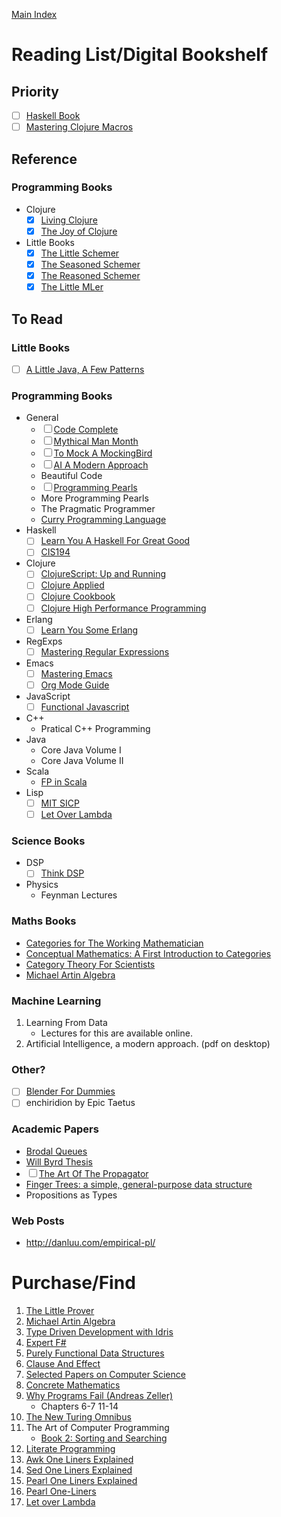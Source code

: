 [[../index.org][Main Index]]

* Reading List/Digital Bookshelf
** Priority
+ [ ] [[./haskell_programming_from_first_principles.org][Haskell Book]]
+ [ ] [[./mastering_clojure_macros.org][Mastering Clojure Macros]]

** Reference
*** Programming Books
+ Clojure
  + [X] [[./living_clojure.org][Living Clojure]]
  + [X] [[./the_joy_of_clojure.org][The Joy of Clojure]]
+ Little Books
  + [X] [[./the_little_schemer.org][The Little Schemer]]
  + [X] [[./the_seasoned_schemer.org][The Seasoned Schemer]]
  + [X] [[./the_reasoned_schemer.org][The Reasoned Schemer]]
  + [X] [[./the_little_mler.org][The Little MLer]]
** To Read
*** Little Books
+ [ ] [[http://www.amazon.com/Little-Java-Few-Patterns/dp/0262561158/ref=sr_1_1?s=books&ie=UTF8&qid=1454204257&sr=1-1&keywords=a+little+java%2C+a+few+patterns][A Little Java, A Few Patterns]]
*** Programming Books
+ General
  + [ ] [[./code_complete.org][Code Complete]]
  + [ ] [[./mythical_man_month.org][Mythical Man Month]]
  + [ ] [[./to_mock_a_mockingbird.org][To Mock A MockingBird]]
  + [ ] [[./ai_a_modern_approach.org][AI A Modern Approach]]
  + Beautiful Code
  + [ ] [[./programming_pearls.org][Programming Pearls]]
  + More Programming Pearls
  + The Pragmatic Programmer
  + [[http://www-ps.informatik.uni-kiel.de/currywiki/_media/documentation/tutorial.pdf][Curry Programming Language]]
+ Haskell
  + [ ] [[./learn_you_a_haskell.org][Learn You A Haskell For Great Good]]
  + [ ] [[./cis194.org][CIS194]]
+ Clojure
  + [ ] [[./clojurescript_up_and_running.org][ClojureScript: Up and Running]]
  + [ ] [[./clojure_applied.org][Clojure Applied]]
  + [ ] [[./clojure_cookbook.org][Clojure Cookbook]]
  + [ ] [[http://search.safaribooksonline.com/9781785283642/index_html][Clojure High Performance Programming]]
+ Erlang
  + [ ] [[./learn_you_some_erlang.org][Learn You Some Erlang]]
+ RegExps
  + [ ] [[./mastering_regular_expressions.org][Mastering Regular Expressions]]
+ Emacs
  + [ ] [[./mastering_emacs.org][Mastering Emacs]]
  + [ ] [[./org_mode_guide.org][Org Mode Guide]]
+ JavaScript
  + [ ] [[./functional_javascript.org][Functional Javascript]]
+ C++
  + Pratical C++ Programming
+ Java
  + Core Java Volume I
  + Core Java Volume II
+ Scala
  + [[http://search.safaribooksonline.com/book/programming/scala/9781617290657][FP in Scala]]
+ Lisp
  + [ ] [[./mit_sicp.org][MIT SICP]]
  + [ ] [[http://letoverlambda.com/index.cl/toc][Let Over Lambda]]
*** Science Books
+ DSP
   + [ ] [[./thinkdsp/think_dsp.org][Think DSP]]
+ Physics
   - Feynman Lectures
*** Maths Books
+ [[http://www.maths.ed.ac.uk/~aar/papers/maclanecat.pdf][Categories for The Working Mathematician]]
+ [[http://fef.ogu.edu.tr/matbil/eilgaz/kategori.pdf][Conceptual Mathematics: A First Introduction to Categories]]
+ [[http://math.mit.edu/~dspivak/teaching/sp13/CT4S--static.pdf][Category Theory For Scientists]]
+ [[http://www.amazon.com/Algebra-2nd-Michael-Artin/dp/0132413779][Michael Artin Algebra]]
*** Machine Learning
1. Learning From Data
   + Lectures for this are available online.
2. Artificial Intelligence, a modern approach. (pdf on desktop)
*** Other?
+ [ ] [[./blender_for_dummies.org][Blender For Dummies]]
+ [ ] enchiridion by Epic Taetus
*** Academic Papers
+ [[./worst_case_efficient_priority_queues.org][Brodal Queues]]
+ [[./will_byrd_thesis.org][Will Byrd Thesis]]
+ [ ] [[./the_art_of_the_propagator.org][The Art Of The Propagator]]
+ [[./finger_trees.org][Finger Trees: a simple, general-purpose data structure]]
+ Propositions as Types
*** Web Posts
+ http://danluu.com/empirical-pl/

* Purchase/Find
  1. [[https://www.amazon.com/Little-Prover-MIT-Press/dp/0262527952/ref=sr_1_1?s=books&ie=UTF8&qid=1469304322&sr=1-1&keywords=the+little+prover][The Little Prover]]
  1. [[http://www.amazon.com/Algebra-2nd-Michael-Artin/dp/0132413779][Michael Artin Algebra]]
  2. [[https://www.manning.com/books/type-driven-development-with-idris][Type Driven Development with Idris]]
  3. [[https://www.amazon.com/Expert-F-4-0-Don-Syme/dp/1484207416?ie=UTF8&keywords=expert%20f%23%204.0&linkCode=sl1&linkId=f696d9966865ec308f5b009e0456f017&qid=1464576992&ref_=as_li_ss_tl&sr=8-1&tag=fngeekery-20][Expert F#]]
  4. [[http://www.amazon.com/Purely-Functional-Structures-Chris-Okasaki/dp/0521663504/ref=sr_1_1?s=books&ie=UTF8&qid=1454204145&sr=1-1&keywords=purely+functional][Purely Functional Data Structures]]
  5. [[http://www.amazon.com/Clause-Effect-Programming-Working-Programmer/dp/3540629718][Clause And Effect]]
  6. [[http://www.amazon.com/Selected-Papers-Computer-Science-Lecture/dp/1881526917/ref=sr_1_1?s=books&ie=UTF8&qid=1454204201&sr=1-1&keywords=selected+papers+on+computer+science][Selected Papers on Computer Science]]
  7. [[http://www.amazon.com/Concrete-Mathematics-Foundation-Computer-Science/dp/0201558025][Concrete Mathematics]]
  8. [[http://www.amazon.com/Why-Programs-Fail-Second-Systematic/dp/0123745152/ref=sr_1_1?s=books&ie=UTF8&qid=1454203975&sr=1-1&keywords=Why+Programs+Fail][Why Programs Fail (Andreas Zeller)]]
     + Chapters 6-7 11-14
  9. [[http://www.amazon.com/New-Turing-Omnibus-Sixty-Six-Excursions/dp/0805071660/ref=sr_1_1?s=books&ie=UTF8&qid=1454204177&sr=1-1&keywords=the+new+turing+omnibus][The New Turing Omnibus]]
  10. The Art of Computer Programming
      + [[http://www.amazon.com/Art-Computer-Programming-Sorting-Searching/dp/0201896850/ref=sr_1_1?s=books&ie=UTF8&qid=1454203998&sr=1-1&keywords=Sorting+and+Searching][Book 2: Sorting and Searching]]
  11. [[http://www.amazon.com/Literate-Programming-Center-Language-Information/dp/0937073806/ref=sr_1_1?s=books&ie=UTF8&qid=1454204274&sr=1-1&keywords=literate+programming][Literate Programming]]
  12. [[http://www.catonmat.net/blog/awk-book/][Awk One Liners Explained]]
  13. [[http://www.catonmat.net/blog/sed-book/][Sed One Liners Explained]]
  14. [[http://www.catonmat.net/blog/perl-book/][Pearl One Liners Explained]]
  15. [[https://www.nostarch.com/perloneliners][Pearl One-Liners]]
  16. [[https://www.amazon.com/Let-Over-Lambda-Doug-Hoyte/dp/1435712757][Let over Lambda]]
